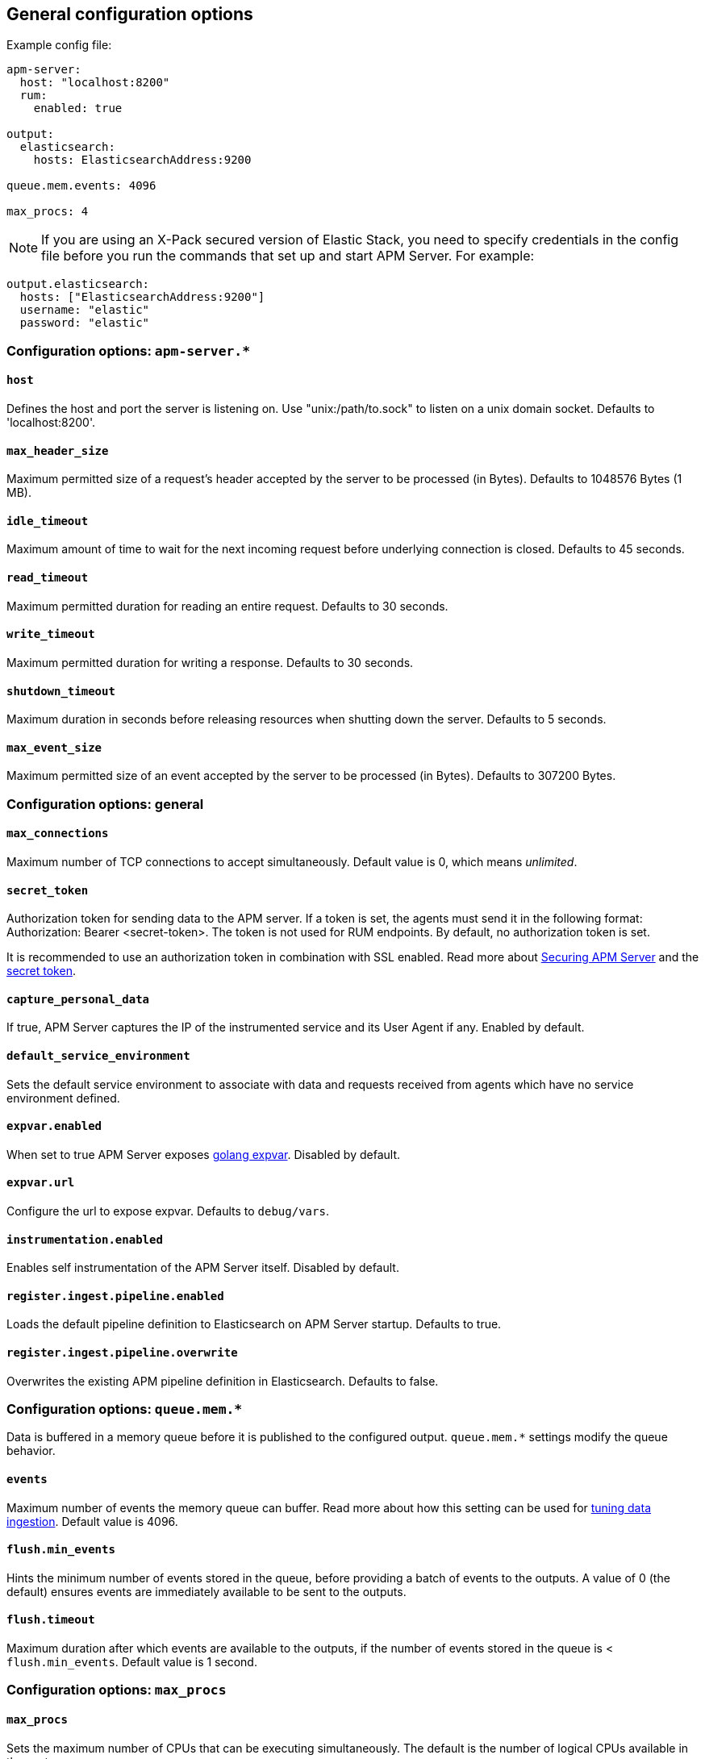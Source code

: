 [[configuration-process]]
== General configuration options

Example config file:

["source","yaml"]
----
apm-server:
  host: "localhost:8200"
  rum:
    enabled: true

output:
  elasticsearch:
    hosts: ElasticsearchAddress:9200

queue.mem.events: 4096

max_procs: 4
----

NOTE: If you are using an X-Pack secured version of Elastic Stack,
you need to specify credentials in the config file before you run the commands that set up and start APM Server.
For example:

[source,yaml]
----
output.elasticsearch:
  hosts: ["ElasticsearchAddress:9200"]
  username: "elastic"
  password: "elastic"
----

[float]
[[configuration-apm-server]]
=== Configuration options: `apm-server.*`

[[host]]
[float]
==== `host`
Defines the host and port the server is listening on.
Use "unix:/path/to.sock" to listen on a unix domain socket.
Defaults to 'localhost:8200'.

[[max_header_size]]
[float]
==== `max_header_size`
Maximum permitted size of a request's header accepted by the server to be processed (in Bytes).
Defaults to 1048576 Bytes (1 MB).

[[idle_timeout]]
[float]
==== `idle_timeout`
Maximum amount of time to wait for the next incoming request before underlying connection is closed.
Defaults to 45 seconds.

[[read_timeout]]
[float]
==== `read_timeout`
Maximum permitted duration for reading an entire request.
Defaults to 30 seconds.

[[write_timeout]]
[float]
==== `write_timeout`
Maximum permitted duration for writing a response.
Defaults to 30 seconds.

[[shutdown_timeout]]
[float]
==== `shutdown_timeout`
Maximum duration in seconds before releasing resources when shutting down the server.
Defaults to 5 seconds.

[[max_event_size]]
[float]
==== `max_event_size`
Maximum permitted size of an event accepted by the server to be processed (in Bytes).
Defaults to 307200 Bytes.

[float]
[[configuration-other]]
=== Configuration options: general

[[max_connections]]
[float]
==== `max_connections`
Maximum number of TCP connections to accept simultaneously.
Default value is 0, which means _unlimited_.

[[config-secret-token]]
[float]
==== `secret_token`
Authorization token for sending data to the APM server.
If a token is set, the agents must send it in the following format:
Authorization: Bearer <secret-token>.
The token is not used for RUM endpoints. By default, no authorization token is set.

It is recommended to use an authorization token in combination with SSL enabled.
Read more about <<securing-apm-server, Securing APM Server>> and the <<secret-token, secret token>>.

[[capture_personal_data]]
[float]
==== `capture_personal_data`
If true,
APM Server captures the IP of the instrumented service and its User Agent if any.
Enabled by default.

[[default_service_environment]]
[float]
==== `default_service_environment`
Sets the default service environment to associate with data and requests received from agents which have no service environment defined.

[[expvar.enabled]]
[float]
==== `expvar.enabled`
When set to true APM Server exposes https://golang.org/pkg/expvar/[golang expvar].
Disabled by default.

[[expvar.url]]
[float]
==== `expvar.url`
Configure the url to expose expvar.
Defaults to `debug/vars`.

[[instrumentation.enabled]]
[float]
==== `instrumentation.enabled`
Enables self instrumentation of the APM Server itself.
Disabled by default.

[[register.ingest.pipeline.enabled]]
[float]
==== `register.ingest.pipeline.enabled`
Loads the default pipeline definition to Elasticsearch on APM Server startup.
Defaults to true.

[[register.ingest.pipeline.overwrite]]
[float]
==== `register.ingest.pipeline.overwrite`
Overwrites the existing APM pipeline definition in Elasticsearch.
Defaults to false.

[float]
=== Configuration options: `queue.mem.*`
Data is buffered in a memory queue before it is published to the configured output.
`queue.mem.*` settings modify the queue behavior.

[[mem.events]]
[float]
==== `events`
Maximum number of events the memory queue can buffer.
Read more about how this setting can be used for <<tune-data-ingestion, tuning data ingestion>>.
Default value is 4096.

[[mem.flush.min_events]]
[float]
==== `flush.min_events`
Hints the minimum number of events stored in the queue,
before providing a batch of events to the outputs.
A value of 0 (the default) ensures events are immediately available to be sent to the outputs.

[[mem.flush.timeout]]
[float]
==== `flush.timeout`
Maximum duration after which events are available to the outputs,
if the number of events stored in the queue is < `flush.min_events`.
Default value is 1 second.

[float]
=== Configuration options: `max_procs`

[[max_procs]]
[float]
==== `max_procs`
Sets the maximum number of CPUs that can be executing simultaneously.
The default is the number of logical CPUs available in the system.
